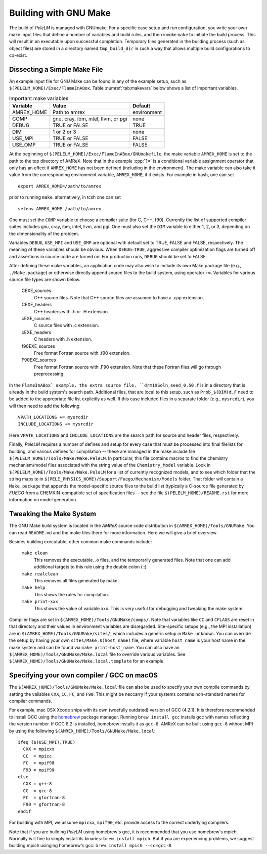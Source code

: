 .. role:: cpp(code)
   :language: c++

.. _sec:build:make:

Building with GNU Make
======================

The build of `PeleLM` is managed with GNUmake.  For a specific case setup and
run configuration, you write your own make input files that define a number of
variables and build rules, and then invoke ``make`` to initiate the build process.
This will result in an executable upon successful completion. Temporary
files generated in the building process (such as object files) are stored in a
directory named  ``tmp_build_dir`` in such a way that allows multiple build
configurations to co-exist.

Dissecting a Simple Make File
-----------------------------

An example input file for GNU Make can be found in any of the example setup,
such as ``$(PELELM_HOME)/Exec/FlameInABox``. Table :numref:`tab:makevars`
below shows a list of important variables.

.. raw:: latex

   \begin{center}

.. _tab:makevars:

.. table:: Important make variables

   +------------+-------------------------------------+-------------+
   | Variable   | Value                               | Default     |
   +============+=====================================+=============+
   | AMREX_HOME | Path to amrex                       | environment |
   +------------+-------------------------------------+-------------+
   | COMP       | gnu, cray, ibm, intel, llvm, or pgi | none        |
   +------------+-------------------------------------+-------------+
   | DEBUG      | TRUE or FALSE                       | TRUE        |
   +------------+-------------------------------------+-------------+
   | DIM        | 1 or 2 or 3                         | none        |
   +------------+-------------------------------------+-------------+
   | USE_MPI    | TRUE or FALSE                       | FALSE       |
   +------------+-------------------------------------+-------------+
   | USE_OMP    | TRUE or FALSE                       | FALSE       |
   +------------+-------------------------------------+-------------+

.. raw:: latex

   \end{center}

At the beginning of ``$(PELELM_HOME)/Exec/FlameInABox/GNUmakefile``, the make
variable ``AMREX_HOME`` is set to the path to the top directory of AMReX.  Note that in
the example :cpp:`?=` is a conditional variable assignment operator that only
has an effect if ``AMREX_HOME`` has not been defined (including in the
environment). The make variable can also take it value from the corresponding
environment variable, ``AMREX_HOME``, if it exists.  For
example in bash, one can set

.. highlight:: bash

::

    export AMREX_HOME=/path/to/amrex

prior to running ``make``.  alternatively, in tcsh one can set

.. highlight:: bash

::

    setenv AMREX_HOME /path/to/amrex

One must set the ``COMP`` variable to choose a compiler suite (for C, C++, f90).
Currently the list of supported compiler suites includes gnu, cray, ibm, intel, llvm,
and pgi. One must also set the ``DIM`` variable to either 1, 2, or 3, depending
on the dimensionality of the problem.

Variables ``DEBUG``, ``USE_MPI`` and ``USE_OMP`` are optional with default set
to TRUE, FALSE and FALSE, respectively.  The meaning of these variables should
be obvious.  When ``DEBUG=TRUE``, aggressive compiler optimization flags are
turned off and assertions in source code are turned on. For production runs,
``DEBUG`` should be set to FALSE.

After defining these make variables, an application code may also wish to
include its own Make.package file (e.g., ``./Make.package``) or otherwise
directly append source files to the build system, using operator ``+=``.
Variables for various source file types are shown below.

    CEXE_sources
        C++ source files. Note that C++ source files are assumed to have a .cpp
        extension.

    CEXE_headers
        C++ headers with .h or .H extension.

    cEXE_sources
        C source files with .c extension.

    cEXE_headers
        C headers with .h extension.

    f90EXE_sources
        Free format Fortran source with .f90 extension.

    F90EXE_sources
        Free format Fortran source with .F90 extension.  Note that these
        Fortran files will go through preprocessing.

In the ``FlameInABox` example, the extra source file, ``drm19Soln_seed_0.50.f`` is in a
directory that is already in the build system's search path.  Additional files,
that are local to this setup, such as ``Prob_$(DIM)d.F`` need to be added to the appropriate
file list explicitly as well.  If this case included files in a separate folder
(e.g., ``mysrcdir``), you will then need to add the following:

::

        VPATH_LOCATIONS += mysrcdir
        INCLUDE_LOCATIONS += mysrcdir

Here ``VPATH_LOCATIONS`` and ``INCLUDE_LOCATIONS`` are the search path for
source and header files, respectively.

Finally, `PeleLM` requires a number of defines and setup for every case that must be processed
into final filelists for building, and various defines for complilation -- these are managed
in the make include file ``$(PELELM_HOME)/Tools/Make/Make.PeleLM``.  In particular, this
file contains macros to find the chemistry mechanism/model files associated with the string
value of the ``Chemistry_Model`` variable.  Look in ``$(PELELM_HOME)/Tools/Make/Make.PeleLM``
for a list of currently recognized models, and to see which folder that the string maps to
in ``$(PELE_PHYSICS_HOME)/Support/Fuego/Mechanism/Models`` folder.  That folder will contain
a ``Make.package`` that appends the model-specific source files to the build list (typically
a C-source file generated by `FUEGO` from a CHEMKIN-compatible set of specification files -- see
the file ``$(PELELM_HOME)/README.rst`` for more information on model generation.




Tweaking the Make System
------------------------

The GNU Make build system is located in the `AMReX` source code distribution in
``$(AMREX_HOME)/Tools/GNUMake``.  You can read ``README.md`` and the make files there for more information.
Here we will give a brief overview.

Besides building executable, other common make commands include:

    ``make clean``
        This removes the executable, .o files, and the temporarily generated
        files. Note that one can add additional targets to this rule using the
        double colon (::)

    ``make realclean``
        This removes all files generated by make.

    ``make help``
        This shows the rules for compilation.

    ``make print-xxx``
        This shows the value of variable xxx. This is very useful for debugging
        and tweaking the make system.

Compiler flags are set in ``$(AMREX_HOME)/Tools/GNUMake/comps/``. Note that variables
like ``CC`` and ``CFLAGS`` are reset in that directory and their values in
environment variables are disregarded.  Site-specific setups (e.g., the MPI
installation) are in ``$(AMREX_HOME)/Tools/GNUMake/sites/``, which includes a generic
setup in ``Make.unknown``. You can override the setup by having your own
``sites/Make.$(host_name)`` file, where variable ``host_name`` is your host
name in the make system and can be found via ``make print-host_name``.  You can
also have an ``$(AMREX_HOME)/Tools/GNUMake/Make.local`` file to override various
variables. See ``$(AMREX_HOME)/Tools/GNUMake/Make.local.template`` for an example.


.. _sec:build:local:

Specifying your own compiler / GCC on macOS
-------------------------------------------

The ``$(AMREX_HOME)/Tools/GNUMake/Make.local`` file can also be used to specify your
own compile commands by setting the valiables ``CXX``, ``CC``, ``FC``, and
``F90``. This might be neccarry if your systems contains non-standard names for
compiler commands.

For example, mac OSX Xcode ships with its own (woefully outdated) version of GCC
(4.2.1). It is therefore recommended to install GCC using the `homebrew
<https://brew.sh>`_ package manager. Running ``brew install gcc`` installs gcc
with names reflecting the version number. If GCC 8.2 is installed, homebrew
installs it as ``gcc-8``. AMReX can be built using ``gcc-8`` without MPI by
using the following ``$(AMREX_HOME)/Tools/GNUMake/Make.local``:

::

    ifeq ($(USE_MPI),TRUE)
      CXX = mpicxx
      CC  = mpicc
      FC  = mpif90
      F90 = mpif90
    else
      CXX = g++-8
      CC  = gcc-8
      FC  = gfortran-8
      F90 = gfortran-8
    endif

For building with MPI, we assume ``mpicxx``, ``mpif90``, etc. provide access to
the correct underlying compilers.

Note that if you are building `PeleLM` using homebrew's gcc, it is recommended
that you use homebrew's mpich. Normally is it fine to simply install its
binaries: ``brew install mpich``. But if you are experiencing problems, we
suggest building mpich usinging homebrew's gcc: ``brew install mpich
--cc=gcc-8``.

